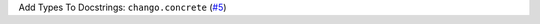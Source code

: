 Add Types To Docstrings: ``chango.concrete`` \(`#5 <https://github.com/Bibo-Joshi/chango/pull/5>`_\)